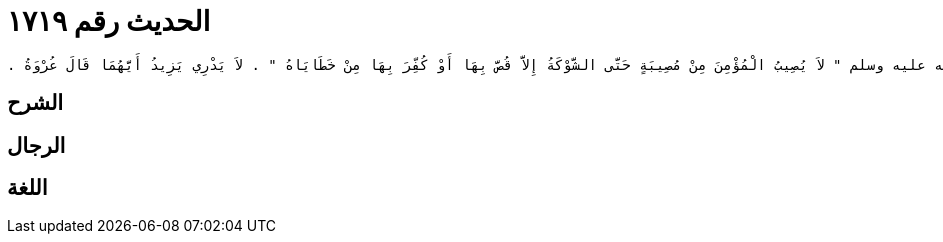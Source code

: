 
= الحديث رقم ١٧١٩

[quote.hadith]
----
وَحَدَّثَنِي عَنْ مَالِكٍ، عَنْ يَزِيدَ بْنِ خُصَيْفَةَ، عَنْ عُرْوَةَ بْنِ الزُّبَيْرِ، أَنَّهُ قَالَ سَمِعْتُ عَائِشَةَ، زَوْجَ النَّبِيِّ صلى الله عليه وسلم تَقُولُ قَالَ رَسُولُ اللَّهِ صلى الله عليه وسلم ‏"‏ لاَ يُصِيبُ الْمُؤْمِنَ مِنْ مُصِيبَةٍ حَتَّى الشَّوْكَةُ إِلاَّ قُصَّ بِهَا أَوْ كُفِّرَ بِهَا مِنْ خَطَايَاهُ ‏"‏ ‏.‏ لاَ يَدْرِي يَزِيدُ أَيَّهُمَا قَالَ عُرْوَةُ ‏.‏
----

== الشرح

== الرجال

== اللغة
    